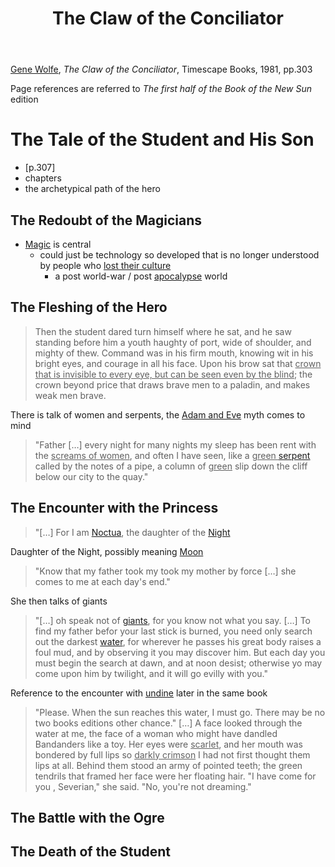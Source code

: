 :PROPERTIES:
:ID:       a8f00e02-0b2e-4c58-89ae-5db04db0eefb
:ROAM_ALIASES: COTC
:END:
#+title: The Claw of the Conciliator
#+filetags: book
[[id:2794d5ab-85bc-4c8f-8963-d708cd2c796b][Gene Wolfe]], /The Claw of the Conciliator/, Timescape Books, 1981, pp.303

Page references are referred to /The first half of the Book of the New Sun/ edition
* The Tale of the Student and His Son
:PROPERTIES:
:ID:       71b43c21-ba26-44d6-9b2c-275a04c47d3a
:END:
- [p.307]
- chapters
- the archetypical path of the hero
** The Redoubt of the Magicians
- [[id:68260cdf-5359-4512-9531-4c5e261821e1][Magic]] is central
  + could just be technology so developed that is no longer understood by people who _lost their culture_
    * a post world-war / post [[id:28fffefb-0a01-4e0a-8e94-ad83dd005ca9][apocalypse]] world

** The Fleshing of the Hero
#+begin_quote
Then the student dared turn himself where he sat, and he saw standing before him a youth haughty of port, wide of shoulder, and mighty of thew. Command was in his firm mouth, knowing wit in his bright eyes, and courage in all his face. Upon his brow sat that _crown that is invisible to every eye, but can be seen even by the blind_; the crown beyond price that draws brave men to a paladin, and makes weak men brave.
#+end_quote
There is talk of women and serpents, the [[id:d313e50b-e42f-4c18-ab75-35b51870c278][Adam and Eve]] myth comes to mind
#+begin_quote
"Father [...] every night for many nights my sleep has been rent with the _screams of women_, and often I have seen, like a _green [[id:aa2c88b4-3869-478f-b884-5a7a36d09b21][serpent]]_ called by the notes of a pipe, a column of _green_ slip down the cliff below our city to the quay."
#+end_quote

** The Encounter with the Princess
#+begin_quote
"[...] For I am [[id:5ddca298-4589-48c5-8b4b-ec74dcfd4922][Noctua]], the daughter of the [[id:d2be6b59-f8e6-4ef5-bec5-aeba8e5d2a77][Night]]
#+end_quote
Daughter of the Night, possibly meaning [[id:cb0d79aa-3a00-4bb2-b9d7-e0afcac74a8e][Moon]]
#+begin_quote
"Know that my father took my took my mother by force [...] she comes to me at each day's end."
#+end_quote

She then talks of giants
#+begin_quote
"[...] oh speak not of [[id:bdc6d171-755b-4143-871d-9014e28dc15d][giants]], for you know not what you say. [...] To find my father befor your last stick is burned, you need only search out the darkest [[id:f1685bca-d4e6-4211-a77c-812f1bda7dd0][water]], for wherever he passes his great body raises a foul mud, and by observing it you may discover him. But each day you must begin the search at dawn, and at noon desist; otherwise yo may come upon him by twilight, and it will go evilly with you."
#+end_quote
Reference to the encounter with [[id:a8f49eea-8e04-4266-9e10-72c3788510f7][undine]] later in the same book
#+caption: p.385
#+begin_quote
"Please. When the sun reaches this water, I must go. There may be no two books editions other chance." [...]
A face looked through the water at me, the face of a woman who might have dandled Bandanders like a toy. Her eyes were _scarlet_, and her mouth was bondered by full lips so _darkly crimson_ I had not first thought them lips at all. Behind them stood an army of pointed teeth; the green tendrils that framed her face were her floating hair.
"I have come for you , Severian," she said. "No, you're not dreaming."
#+end_quote


** The Battle with the Ogre

** The Death of the Student
